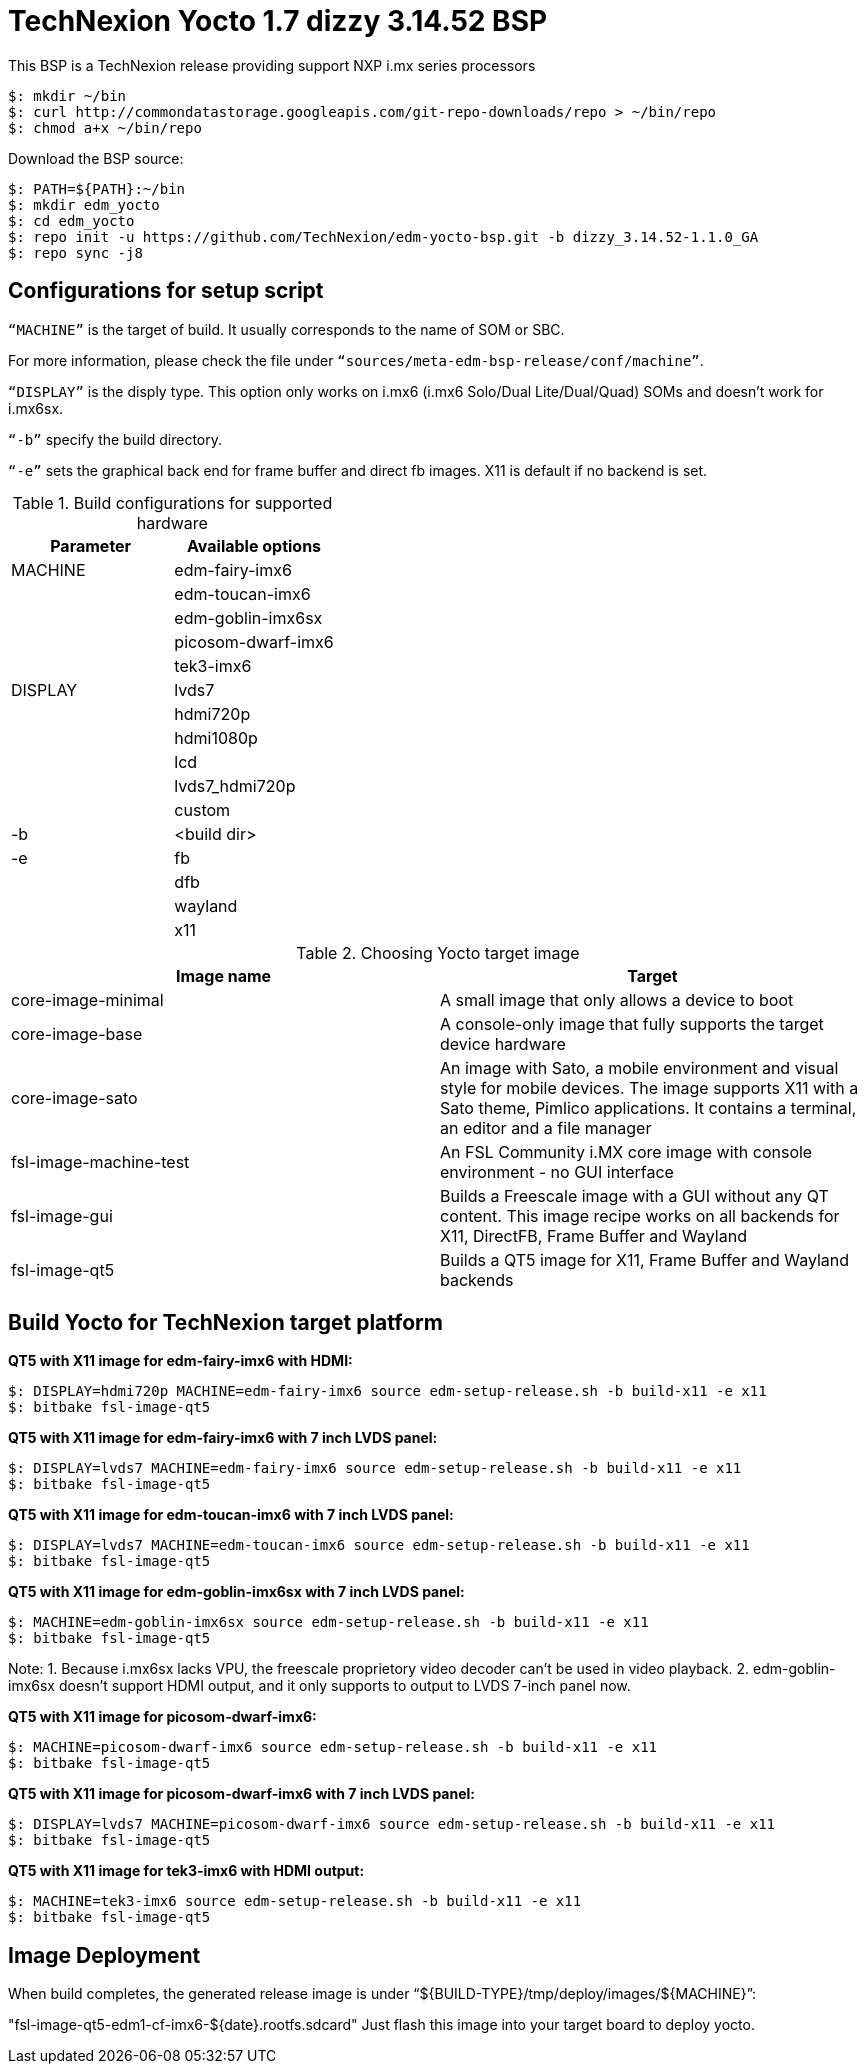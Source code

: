 = TechNexion Yocto 1.7 dizzy 3.14.52 BSP

This BSP is a TechNexion release providing support NXP i.mx series processors

[source,console]
$: mkdir ~/bin
$: curl http://commondatastorage.googleapis.com/git-repo-downloads/repo > ~/bin/repo
$: chmod a+x ~/bin/repo

Download the BSP source:
[source,console]
$: PATH=${PATH}:~/bin
$: mkdir edm_yocto
$: cd edm_yocto
$: repo init -u https://github.com/TechNexion/edm-yocto-bsp.git -b dizzy_3.14.52-1.1.0_GA
$: repo sync -j8


== Configurations for setup script

`“MACHINE”` is the target of build. It usually corresponds to the name of SOM or SBC.

For more information, please check the file under `“sources/meta-edm-bsp-release/conf/machine”`.

`“DISPLAY”` is the disply type. This option only works on i.mx6 (i.mx6 Solo/Dual Lite/Dual/Quad) SOMs and doesn’t work for i.mx6sx.

`“-b”` specify the build directory.

`“-e”` sets the graphical back end for frame buffer and direct fb images. X11 is default if no backend is set.

.Build configurations for supported hardware
|===
|Parameter |Available options

|MACHINE
|edm-fairy-imx6

|
|edm-toucan-imx6

|
|edm-goblin-imx6sx

|
|picosom-dwarf-imx6

|
|tek3-imx6

|DISPLAY
|lvds7

|
|hdmi720p

|
|hdmi1080p

|
|lcd

|
|lvds7_hdmi720p

|
|custom

|-b
|<build dir>

|-e
|fb

|
|dfb

|
|wayland

|
|x11

|===

.Choosing Yocto target image
|===
|Image name |Target

|core-image-minimal
|A small image that only allows a device to boot

|core-image-base
|A console-only image that fully supports the target device
hardware

|core-image-sato
|An image with Sato, a mobile environment and visual style
for mobile devices. The image supports X11 with a Sato
theme, Pimlico applications. It contains a terminal, an
editor and a file manager

|fsl-image-machine-test
|An FSL Community i.MX core image with console
environment - no GUI interface

|fsl-image-gui
|Builds a Freescale image with a GUI without any QT
content. This image recipe works on all backends for X11,
DirectFB, Frame Buffer and Wayland

|fsl-image-qt5
|Builds a QT5 image for X11, Frame Buffer and Wayland
backends
|===

== Build Yocto for TechNexion target platform

*QT5 with X11 image for edm-fairy-imx6 with HDMI:*
[source,console]
$: DISPLAY=hdmi720p MACHINE=edm-fairy-imx6 source edm-setup-release.sh -b build-x11 -e x11
$: bitbake fsl-image-qt5

*QT5 with X11 image for edm-fairy-imx6 with 7 inch LVDS panel:*
[source,console]
$: DISPLAY=lvds7 MACHINE=edm-fairy-imx6 source edm-setup-release.sh -b build-x11 -e x11
$: bitbake fsl-image-qt5

*QT5 with X11 image for edm-toucan-imx6 with 7 inch LVDS panel:*
[source,console]
$: DISPLAY=lvds7 MACHINE=edm-toucan-imx6 source edm-setup-release.sh -b build-x11 -e x11 
$: bitbake fsl-image-qt5

*QT5 with X11 image for edm-goblin-imx6sx with 7 inch LVDS panel:*
[source,console]
$: MACHINE=edm-goblin-imx6sx source edm-setup-release.sh -b build-x11 -e x11
$: bitbake fsl-image-qt5

Note: 
1. Because i.mx6sx lacks VPU, the freescale proprietory video decoder can't be used in video playback.
2.  edm-goblin-imx6sx doesn't support HDMI output, and it only supports to output to LVDS 7-inch panel now.

*QT5 with X11 image for picosom-dwarf-imx6:*
[source,console]
$: MACHINE=picosom-dwarf-imx6 source edm-setup-release.sh -b build-x11 -e x11 
$: bitbake fsl-image-qt5

*QT5 with X11 image for picosom-dwarf-imx6 with 7 inch LVDS panel:*
[source,console]
$: DISPLAY=lvds7 MACHINE=picosom-dwarf-imx6 source edm-setup-release.sh -b build-x11 -e x11 
$: bitbake fsl-image-qt5

*QT5 with X11 image for tek3-imx6 with HDMI output:*
[source,console]
$: MACHINE=tek3-imx6 source edm-setup-release.sh -b build-x11 -e x11 
$: bitbake fsl-image-qt5

== Image Deployment
When build completes, the generated release image is under “${BUILD-TYPE}/tmp/deploy/images/${MACHINE}”:

"fsl-image-qt5-edm1-cf-imx6-${date}.rootfs.sdcard"
Just flash this image into your target board to deploy yocto.